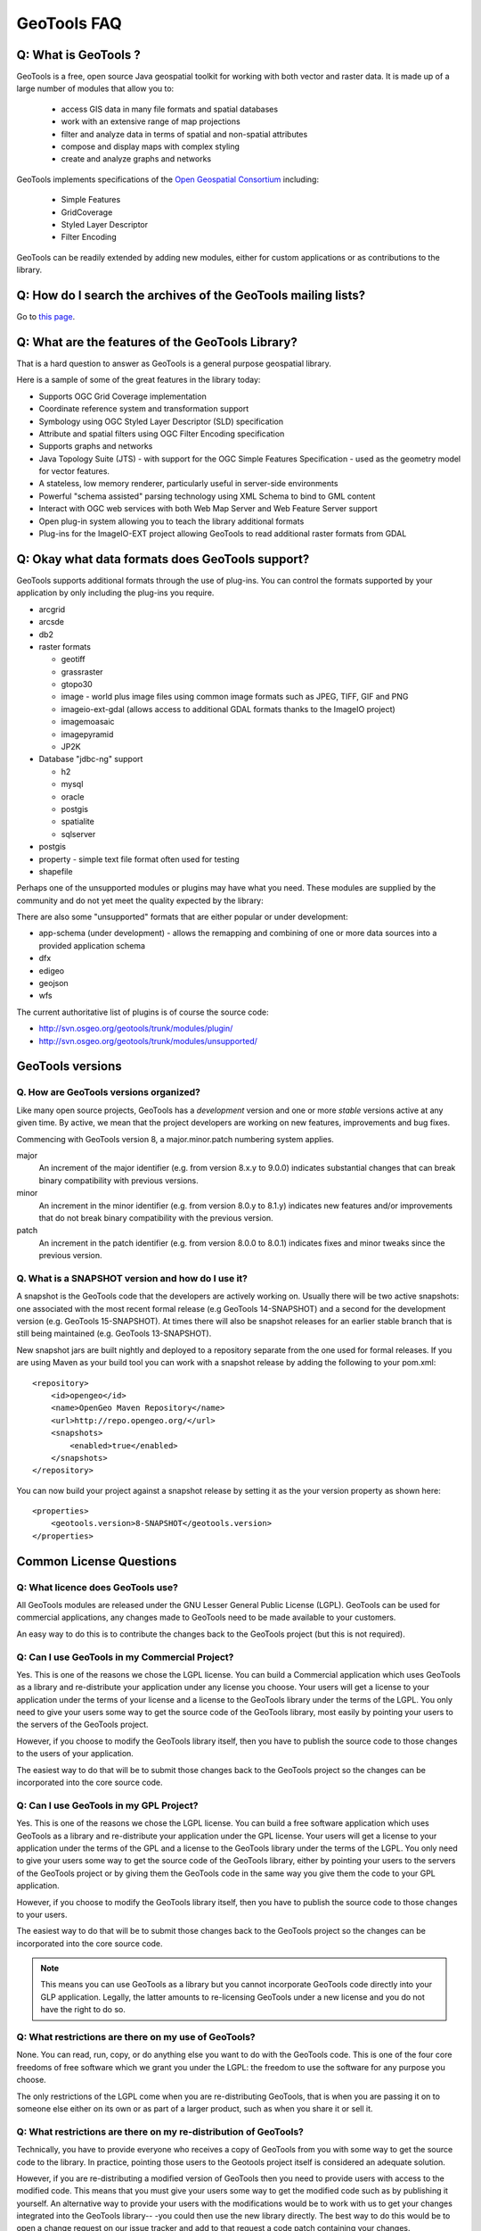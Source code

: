 GeoTools FAQ
------------

Q: What is GeoTools ?  
^^^^^^^^^^^^^^^^^^^^^

GeoTools is a free, open source Java geospatial toolkit for working with both vector and raster data. It is made up of a
large number of modules that allow you to:

 * access GIS data in many file formats and spatial databases
 * work with an extensive range of map projections
 * filter and analyze data in terms of spatial and non-spatial attributes
 * compose and display maps with complex styling
 * create and analyze graphs and networks

GeoTools implements specifications of the `Open Geospatial Consortium <http://www.osgeo.org/>`_ including:

 * Simple Features
 * GridCoverage
 * Styled Layer Descriptor
 * Filter Encoding

GeoTools can be readily extended by adding new modules, either for custom applications or as contributions to the
library.

Q: How do I search the archives of the GeoTools mailing lists?
^^^^^^^^^^^^^^^^^^^^^^^^^^^^^^^^^^^^^^^^^^^^^^^^^^^^^^^^^^^^^^

Go to `this page <http://n2.nabble.com/GeoTools-the-java-GIS-toolkit-f1936684.html>`_.

Q: What are the features of the GeoTools Library?
^^^^^^^^^^^^^^^^^^^^^^^^^^^^^^^^^^^^^^^^^^^^^^^^^

That is a hard question to answer as GeoTools is a general purpose geospatial library.

Here is a sample of some of the great features in the library today:

* Supports OGC Grid Coverage implementation
* Coordinate reference system and transformation support
* Symbology using OGC Styled Layer Descriptor (SLD) specification
* Attribute and spatial filters using OGC Filter Encoding specification
* Supports graphs and networks
* Java Topology Suite (JTS) - with support for the OGC Simple Features Specification - used as the geometry model for vector features.
* A stateless, low memory renderer, particularly useful in server-side environments
* Powerful "schema assisted" parsing technology using XML Schema to bind to GML content
* Interact with OGC web services with both Web Map Server and Web Feature Server support
* Open plug-in system allowing you to teach the library additional formats
* Plug-ins for the ImageIO-EXT project allowing GeoTools to read additional raster formats from GDAL

Q: Okay what data formats does GeoTools support?
^^^^^^^^^^^^^^^^^^^^^^^^^^^^^^^^^^^^^^^^^^^^^^^^

GeoTools supports additional formats through the use of plug-ins. You can control the formats supported
by your application by only including the plug-ins you require.

* arcgrid
* arcsde
* db2
* raster formats
  
  * geotiff
  * grassraster
  * gtopo30
  * image - world plus image files using common image formats such as JPEG, TIFF, GIF and PNG
  * imageio-ext-gdal (allows access to additional GDAL formats thanks to the ImageIO project)
  * imagemoasaic
  * imagepyramid
  * JP2K
  
* Database "jdbc-ng" support
  
  * h2
  * mysql
  * oracle
  * postgis
  * spatialite
  * sqlserver

* postgis
* property - simple text file format often used for testing
* shapefile

Perhaps one of the unsupported modules or plugins may have what you need. These modules
are supplied by the community and do not yet meet the quality expected by the library:

There are also some "unsupported" formats that are either popular or under development:

* app-schema (under development) - allows the remapping and combining of one or more data sources into a provided application schema
* dfx
* edigeo
* geojson
* wfs

The current authoritative list of plugins is of course the source code: 

* http://svn.osgeo.org/geotools/trunk/modules/plugin/
* http://svn.osgeo.org/geotools/trunk/modules/unsupported/

GeoTools versions
^^^^^^^^^^^^^^^^^

Q. How are GeoTools versions organized?
'''''''''''''''''''''''''''''''''''''''

Like many open source projects, GeoTools has a *development* version and one or more *stable* versions active at any
given time. By active, we mean that the project developers are working on new features, improvements and bug fixes.

Commencing with GeoTools version 8, a major.minor.patch numbering system applies. 

major
    An increment of the major identifier (e.g. from version 8.x.y to 9.0.0) indicates substantial changes that can break
    binary compatibility with previous versions.

minor
    An increment in the minor identifier (e.g. from version 8.0.y to 8.1.y) indicates new features and/or improvements
    that do not break binary compatibility with the previous version.

patch
    An increment in the patch identifier (e.g. from version 8.0.0 to 8.0.1) indicates fixes and minor tweaks since the
    previous version.

Q. What is a SNAPSHOT version and how do I use it?
''''''''''''''''''''''''''''''''''''''''''''''''''

A snapshot is the GeoTools code that the developers are actively working on. Usually there will be two active snapshots:
one associated with the most recent formal release (e.g GeoTools 14-SNAPSHOT) and a second for the development version
(e.g. GeoTools 15-SNAPSHOT). At times there will also be snapshot releases for an earlier stable branch that is still
being maintained (e.g. GeoTools 13-SNAPSHOT).

New snapshot jars are built nightly and deployed to a repository separate from the one used for formal releases. If you
are using Maven as your build tool you can work with a snapshot release by adding the following to your pom.xml::

    <repository>
        <id>opengeo</id>
        <name>OpenGeo Maven Repository</name>
        <url>http://repo.opengeo.org/</url>
        <snapshots>
            <enabled>true</enabled>
        </snapshots>
    </repository>

You can now build your project against a snapshot release by setting it as the your version property as shown here::

    <properties>
        <geotools.version>8-SNAPSHOT</geotools.version>
    </properties>


Common License Questions
^^^^^^^^^^^^^^^^^^^^^^^^

Q: What licence does GeoTools use?
''''''''''''''''''''''''''''''''''

All GeoTools modules are released under the GNU Lesser General Public License (LGPL). GeoTools can be used for
commercial applications, any changes made to GeoTools need to be made available to your customers.

An easy way to do this is to contribute the changes back to the GeoTools project (but this is not required).

Q: Can I use GeoTools in my Commercial Project?
'''''''''''''''''''''''''''''''''''''''''''''''

Yes. This is one of the reasons we chose the LGPL license. You can build a
Commercial application which uses GeoTools as a library and re-distribute your
application under any license you choose. Your users will get a license to your
application under the terms of your license and a license to the GeoTools
library under the terms of the LGPL. You only need to give your users some way
to get the source code of the GeoTools library, most easily by pointing your
users to the servers of the GeoTools project.

However, if you choose to modify the GeoTools library itself, then you have to
publish the source code to those changes to the users of your application.

The easiest way to do that will be to submit those changes back to the GeoTools
project so the changes can be incorporated into the core source code.

Q: Can I use GeoTools in my GPL Project?
''''''''''''''''''''''''''''''''''''''''

Yes. This is one of the reasons we chose the LGPL license. You can build a free
software application which uses GeoTools as a library and re-distribute your
application under the GPL license. Your users will get a license to your
application under the terms of the GPL and a license to the GeoTools library
under the terms of the LGPL. You only need to give your users some way to get
the source code of the GeoTools library, either by pointing your users to the
servers of the GeoTools project or by giving them the GeoTools code in the same
way you give them the code to your GPL application.

However, if you choose to modify the GeoTools library itself, then you have to
publish the source code to those changes to your users.

The easiest way to do that will be to submit those changes back to the GeoTools
project so the changes can be incorporated into the core source code.

.. note::

   This means you can use GeoTools as a library but you cannot
   incorporate GeoTools code directly into your GLP application. Legally, the
   latter amounts to re-licensing GeoTools under a new license and you do not have
   the right to do so.

Q: What restrictions are there on my use of GeoTools?
'''''''''''''''''''''''''''''''''''''''''''''''''''''

None. You can read, run, copy, or do anything else you want to do with the
GeoTools code. This is one of the four core freedoms of free software which we
grant you under the LGPL: the freedom to use the software for any purpose you
choose.
   
The only restrictions of the LGPL come when you are re-distributing GeoTools,
that is when you are passing it on to someone else either on its own or as part
of a larger product, such as when you share it or sell it.

Q: What restrictions are there on my re-distribution of GeoTools?
'''''''''''''''''''''''''''''''''''''''''''''''''''''''''''''''''

Technically, you have to provide everyone who receives a copy of GeoTools from
you with some way to get the source code to the library. In practice, pointing
those users to the Geotools project itself is considered an adequate solution.
   
However, if you are re-distributing a modified version of GeoTools then you
need to provide users with access to the modified code. This means that you
must give your users some way to get the modified code such as by publishing it
yourself. An alternative way to provide your users with the modifications would
be to work with us to get your changes integrated into the GeoTools library--
-you could then use the new library directly. The best way to do this would be
to open a change request on our issue tracker and add to that request a code
patch containing your changes.

Q: What should I do if I am still unsure what I am allowed to do?
'''''''''''''''''''''''''''''''''''''''''''''''''''''''''''''''''

You can clarify any questions you have by sending us questions to the user
mailing list: 
   
*  geotools-gt2-users@lists.sourceforge.net

Q: Why can't I find module X in the GeoTools distribution or javadocs?
^^^^^^^^^^^^^^^^^^^^^^^^^^^^^^^^^^^^^^^^^^^^^^^^^^^^^^^^^^^^^^^^^^^^^^

If you're working with a recent GeoTools release then chances are the module that you're looking for is an
:doc:`unsupported module </unsupported/index>`. These modules not part of the standard GeoTools distribution but are
available from the `Subversion repository <http://svn.osgeo.org/geotools>`_ in the **modules/unsupported** folder. If
you are using Maven as your build tool you can include a dependency for an unsupported module as you would any other
GeoTools module.

Q: What is an unsupported module?
^^^^^^^^^^^^^^^^^^^^^^^^^^^^^^^^^

Unsupported modules are those found in the **modules/unsupported** folder of each GeoTools version in the `Subversion
repository <http://svn.osgeo.org/geotools>`_. They are not part of the standard GeoTools distribution but are still
available for use via Subversion, Maven and manual download.

A module can be unsupported for one or more of the following reasons:

* It is under development and has not yet met all of the criteria for usability, test coverage, documentation etc to be
  included in the general GeoTools distribution.

* It lacks a module maintainer.

* It has been superseded by another module and dropped from the general distribution, but still has enough useful bits
  or active users to make it worth keeping (at least for a while).

Unsupported modules are a mixed bag: some are reliable and regularly used while others are in various states of
development or decay. The best way to find out the status of any particular module is to look in the `user list archives
<http://n2.nabble.com/geotools-gt2-users-f1936685.html>`_ and then, if you want to check further, post a question to the
list.

